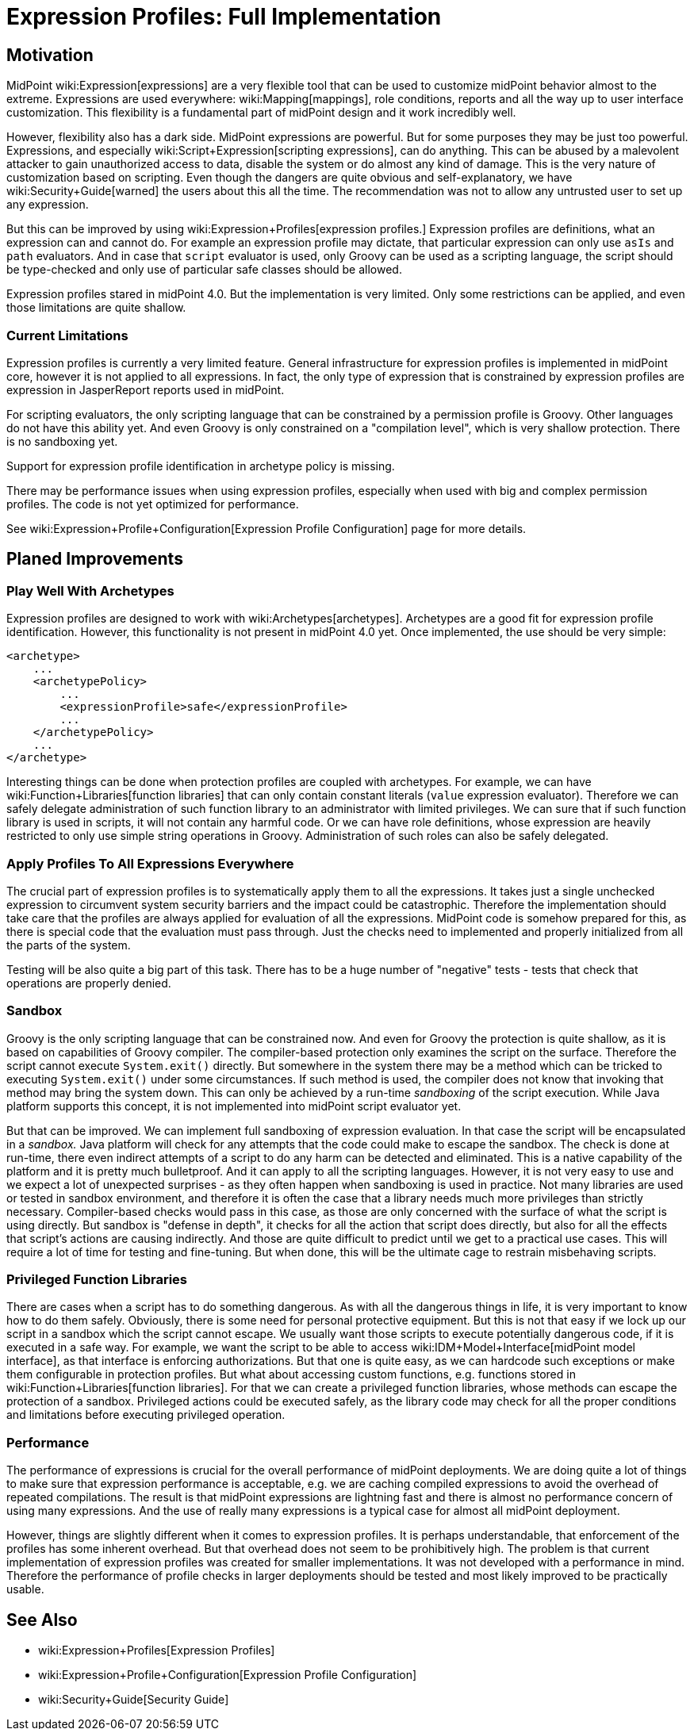 = Expression Profiles: Full Implementation
:page-wiki-name: Expression Profiles: Full Implementation
:page-planned: true
:page-upkeep-status: yellow

== Motivation

MidPoint wiki:Expression[expressions] are a very flexible tool that can be used to customize midPoint behavior almost to the extreme.
Expressions are used everywhere: wiki:Mapping[mappings], role conditions, reports and all the way up to user interface customization.
This flexibility is a fundamental part of midPoint design and it work incredibly well.

However, flexibility also has a dark side.
MidPoint expressions are powerful.
But for some purposes they may be just too powerful.
Expressions, and especially wiki:Script+Expression[scripting expressions], can do anything.
This can be abused by a malevolent attacker to gain unauthorized access to data, disable the system or do almost any kind of damage.
This is the very nature of customization based on scripting.
Even though the dangers are quite obvious and self-explanatory, we have wiki:Security+Guide[warned] the users about this all the time.
The recommendation was not to allow any untrusted user to set up any expression.

But this can be improved by using wiki:Expression+Profiles[expression profiles.] Expression profiles are definitions, what an expression can and cannot do.
For example an expression profile may dictate, that particular expression can only use `asIs` and `path` evaluators.
And in case that `script` evaluator is used, only Groovy can be used as a scripting language, the script should be type-checked and only use of particular safe classes should be allowed.

Expression profiles stared in midPoint 4.0. But the implementation is very limited.
Only some restrictions can be applied, and even those limitations are quite shallow.


=== Current Limitations

Expression profiles is currently a very limited feature.
General infrastructure for expression profiles is implemented in midPoint core, however it is not applied to all expressions.
In fact, the only type of expression that is constrained by expression profiles are expression in JasperReport reports used in midPoint.

For scripting evaluators, the only scripting language that can be constrained by a permission profile is Groovy.
Other languages do not have this ability yet.
And even Groovy is only constrained on a "compilation level", which is very shallow protection.
There is no sandboxing yet.

Support for expression profile identification in archetype policy is missing.

There may be performance issues when using expression profiles, especially when used with big and complex permission profiles.
The code is not yet optimized for performance.

See wiki:Expression+Profile+Configuration[Expression Profile Configuration] page for more details.


== Planed Improvements


=== Play Well With Archetypes

Expression profiles are designed to work with wiki:Archetypes[archetypes]. Archetypes are a good fit for expression profile identification.
However, this functionality is not present in midPoint 4.0 yet.
Once implemented, the use should be very simple:

[source,xml]
----
<archetype>
    ...
    <archetypePolicy>
        ...
        <expressionProfile>safe</expressionProfile>
        ...
    </archetypePolicy>
    ...
</archetype>
----

Interesting things can be done when protection profiles are coupled with archetypes.
For example, we can have wiki:Function+Libraries[function libraries] that can only contain constant literals (`value` expression evaluator).
Therefore we can safely delegate administration of such function library to an administrator with limited privileges.
We can sure that if such function library is used in scripts, it will not contain any harmful code.
Or we can have role definitions, whose expression are heavily restricted to only use simple string operations in Groovy.
Administration of such roles can also be safely delegated.


=== Apply Profiles To All Expressions Everywhere

The crucial part of expression profiles is to systematically apply them to all the expressions.
It takes just a single unchecked expression to circumvent system security barriers and the impact could be catastrophic.
Therefore the implementation should take care that the profiles are always applied for evaluation of all the expressions.
MidPoint code is somehow prepared for this, as there is special code that the evaluation must pass through.
Just the checks need to implemented and properly initialized from all the parts of the system.

Testing will be also quite a big part of this task.
There has to be a huge number of "negative" tests - tests that check that operations are properly denied.


=== Sandbox

Groovy is the only scripting language that can be constrained now.
And even for Groovy the protection is quite shallow, as it is based on capabilities of Groovy compiler.
The compiler-based protection only examines the script on the surface.
Therefore the script cannot execute `System.exit()` directly.
But somewhere in the system there may be a method which can be tricked to executing `System.exit()` under some circumstances.
If such method is used, the compiler does not know that invoking that method may bring the system down.
This can only be achieved by a run-time _sandboxing_ of the script execution.
While Java platform supports this concept, it is not implemented into midPoint script evaluator yet.

But that can be improved.
We can implement full sandboxing of expression evaluation.
In that case the script will be encapsulated in a _sandbox._ Java platform will check for any attempts that the code could make to escape the sandbox.
The check is done at run-time, there even indirect attempts of a script to do any harm can be detected and eliminated.
This is a native capability of the platform and it is pretty much bulletproof.
And it can apply to all the scripting languages.
However, it is not very easy to use and we expect a lot of unexpected surprises - as they often happen when sandboxing is used in practice.
Not many libraries are used or tested in sandbox environment, and therefore it is often the case that a library needs much more privileges than strictly necessary.
Compiler-based checks would pass in this case, as those are only concerned with the surface of what the script is using directly.
But sandbox is "defense in depth", it checks for all the action that script does directly, but also for all the effects that script's actions are causing indirectly.
And those are quite difficult to predict until we get to a practical use cases.
This will require a lot of time for testing and fine-tuning.
But when done, this will be the ultimate cage to restrain misbehaving scripts.


=== Privileged Function Libraries

There are cases when a script has to do something dangerous.
As with all the dangerous things in life, it is very important to know how to do them safely.
Obviously, there is some need for personal protective equipment.
But this is not that easy if we lock up our script in a sandbox which the script cannot escape.
We usually want those scripts to execute potentially dangerous code, if it is executed in a safe way.
For example, we want the script to be able to access wiki:IDM+Model+Interface[midPoint model interface], as that interface is enforcing authorizations.
But that one is quite easy, as we can hardcode such exceptions or make them configurable in protection profiles.
But what about accessing custom functions, e.g. functions stored in wiki:Function+Libraries[function libraries]. For that we can create a privileged function libraries, whose methods can escape the protection of a sandbox.
Privileged actions could be executed safely, as the library code may check for all the proper conditions and limitations before executing privileged operation.


=== Performance

The performance of expressions is crucial for the overall performance of midPoint deployments.
We are doing quite a lot of things to make sure that expression performance is acceptable, e.g. we are caching compiled expressions to avoid the overhead of repeated compilations.
The result is that midPoint expressions are lightning fast and there is almost no performance concern of using many expressions.
And the use of really many expressions is a typical case for almost all midPoint deployment.

However, things are slightly different when it comes to expression profiles.
It is perhaps understandable, that enforcement of the profiles has some inherent overhead.
But that overhead does not seem to be prohibitively high.
The problem is that current implementation of expression profiles was created for smaller implementations.
It was not developed with a performance in mind.
Therefore the performance of profile checks in larger deployments should be tested and most likely improved to be practically usable.


== See Also

* wiki:Expression+Profiles[Expression Profiles]

* wiki:Expression+Profile+Configuration[Expression Profile Configuration]

* wiki:Security+Guide[Security Guide]
